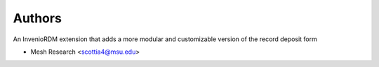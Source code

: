 ..
    Copyright (C) 2023 Mesh Research.

    Invenio Modular Deposit Form is free software; you can redistribute it
    and/or modify it under the terms of the MIT License; see LICENSE file for
    more details.

Authors
=======

An InvenioRDM extension that adds a more modular and customizable version of the record deposit form

- Mesh Research <scottia4@msu.edu>
